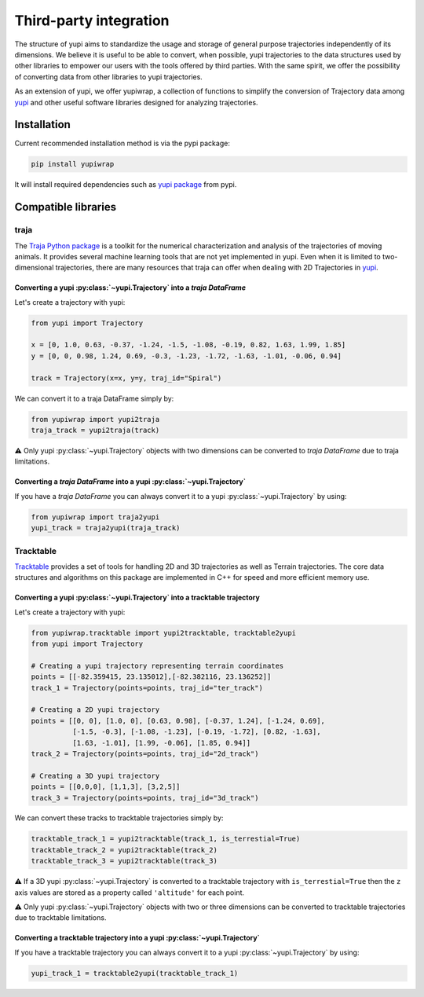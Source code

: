 Third-party integration
-----------------------

The structure of yupi aims to standardize the usage and storage of general purpose trajectories independently of its dimensions. We believe it is useful to be able to convert, when possible, yupi trajectories to the data structures used by other libraries to
empower our users with the tools offered by third parties. With the same spirit, we offer the possibility of converting data from other libraries to yupi trajectories.

As an extension of yupi, we offer yupiwrap, a collection of functions to simplify the conversion of Trajectory data among `yupi <https://yupi.readthedocs.io/en/latest/>`_ and other useful software libraries designed for analyzing trajectories.

Installation
============

Current recommended installation method is via the pypi package:

.. code-block:: bash

  pip install yupiwrap

It will install required dependencies such as `yupi package <https://pypi.org/project/yupi/>`_ from pypi.

Compatible libraries
====================

traja
+++++

The `Traja Python package <https://traja.readthedocs.io/en/latest/index.html>`_ is a toolkit for the numerical characterization and analysis of the trajectories of moving animals. It provides several machine learning tools that are not yet implemented in yupi. Even when it is limited to two-dimensional trajectories, there are many resources that traja can offer when dealing with 2D Trajectories in `yupi`_.

Converting a yupi :py:class:`~yupi.Trajectory` into a *traja DataFrame*
***********************************************************************

Let's create a trajectory with yupi:

.. code-block:: python

  from yupi import Trajectory

  x = [0, 1.0, 0.63, -0.37, -1.24, -1.5, -1.08, -0.19, 0.82, 1.63, 1.99, 1.85]
  y = [0, 0, 0.98, 1.24, 0.69, -0.3, -1.23, -1.72, -1.63, -1.01, -0.06, 0.94]

  track = Trajectory(x=x, y=y, traj_id="Spiral")


We can convert it to a traja DataFrame simply by:

.. code-block:: python

  from yupiwrap import yupi2traja
  traja_track = yupi2traja(track)


⚠️ Only yupi :py:class:`~yupi.Trajectory` objects with two dimensions can be converted to *traja DataFrame* due to traja limitations.

Converting a *traja DataFrame* into a yupi :py:class:`~yupi.Trajectory`
***********************************************************************

If you have a *traja DataFrame* you can always convert it to a yupi :py:class:`~yupi.Trajectory` by using:

.. code-block:: python

  from yupiwrap import traja2yupi
  yupi_track = traja2yupi(traja_track)


Tracktable
++++++++++

`Tracktable <https://github.com/sandialabs/tracktable>`_ provides a set of tools for handling 2D and 3D trajectories as well as Terrain trajectories. The core data structures and algorithms on this package are implemented in C++ for speed and more efficient memory use.

Converting a yupi :py:class:`~yupi.Trajectory` into a tracktable trajectory
***************************************************************************

Let's create a trajectory with yupi:

.. code-block:: python

  from yupiwrap.tracktable import yupi2tracktable, tracktable2yupi
  from yupi import Trajectory

  # Creating a yupi trajectory representing terrain coordinates
  points = [[-82.359415, 23.135012],[-82.382116, 23.136252]]
  track_1 = Trajectory(points=points, traj_id="ter_track")

  # Creating a 2D yupi trajectory
  points = [[0, 0], [1.0, 0], [0.63, 0.98], [-0.37, 1.24], [-1.24, 0.69],
            [-1.5, -0.3], [-1.08, -1.23], [-0.19, -1.72], [0.82, -1.63],
            [1.63, -1.01], [1.99, -0.06], [1.85, 0.94]]
  track_2 = Trajectory(points=points, traj_id="2d_track")

  # Creating a 3D yupi trajectory
  points = [[0,0,0], [1,1,3], [3,2,5]]
  track_3 = Trajectory(points=points, traj_id="3d_track")


We can convert these tracks to tracktable trajectories simply by:

.. code-block:: python

  tracktable_track_1 = yupi2tracktable(track_1, is_terrestial=True)
  tracktable_track_2 = yupi2tracktable(track_2)
  tracktable_track_3 = yupi2tracktable(track_3)
 

⚠️ If a 3D yupi :py:class:`~yupi.Trajectory` is converted to a tracktable trajectory with ``is_terrestial=True`` then the ``z`` axis values are stored as a property called ``'altitude'`` for each point.

⚠️ Only yupi :py:class:`~yupi.Trajectory` objects with two or three dimensions can be converted to tracktable trajectories due to tracktable limitations.

Converting a tracktable trajectory into a yupi :py:class:`~yupi.Trajectory`
***************************************************************************

If you have a tracktable trajectory you can always convert it to a yupi :py:class:`~yupi.Trajectory` by using:

.. code-block:: python

  yupi_track_1 = tracktable2yupi(tracktable_track_1)

